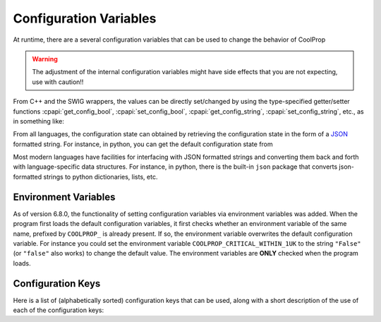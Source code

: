 .. _configuration:

***********************
Configuration Variables
***********************

At runtime, there are a several configuration variables that can be used to change the behavior of CoolProp

.. warning:: The adjustment of the internal configuration variables might have side effects that you are not expecting, use with caution!!

From C++ and the SWIG wrappers, the values can be directly set/changed by using the type-specified getter/setter functions :cpapi:`get_config_bool`, :cpapi:`set_config_bool`, :cpapi:`get_config_string`, :cpapi:`set_config_string`, etc., as in something like:

.. ipython::

    In [0]: import CoolProp.CoolProp as CP

    In [1]: current_val = CP.get_config_bool(CP.CRITICAL_WITHIN_1UK)

    In [1]: CP.set_config_bool(CP.CRITICAL_WITHIN_1UK, current_val)

From all languages, the configuration state can obtained by retrieving the configuration state in the form of a  `JSON <http://json.org/>`_ formatted string.  For instance, in python, you can get the default configuration state from 

.. ipython::

    In [0]: import CoolProp.CoolProp as CP, json

    In [1]: json.loads(CP.get_config_as_json_string())
    
Most modern languages have facilities for interfacing with JSON formatted strings and converting them back and forth with language-specific data structures.  For instance, in python, there is the built-in ``json`` package that converts json-formatted strings to python dictionaries, lists, etc.

Environment Variables
---------------------

As of version 6.8.0, the functionality of setting configuration variables via environment variables was added. When the program first loads the default configuration variables, it first checks whether an environment variable of the same name, prefixed by ``COOLPROP_`` is already present. If so, the environment variable overwrites the default configuration variable. For instance you could set the environment variable ``COOLPROP_CRITICAL_WITHIN_1UK`` to the string ``"False"`` (or ``"false"`` also works) to change the default value. The environment variables are **ONLY** checked when the program loads.

Configuration Keys
------------------

Here is a list of (alphabetically sorted) configuration keys that can be used, along with a short description of the use of each of the configuration keys:

.. include :: configuration_keys.rst.in